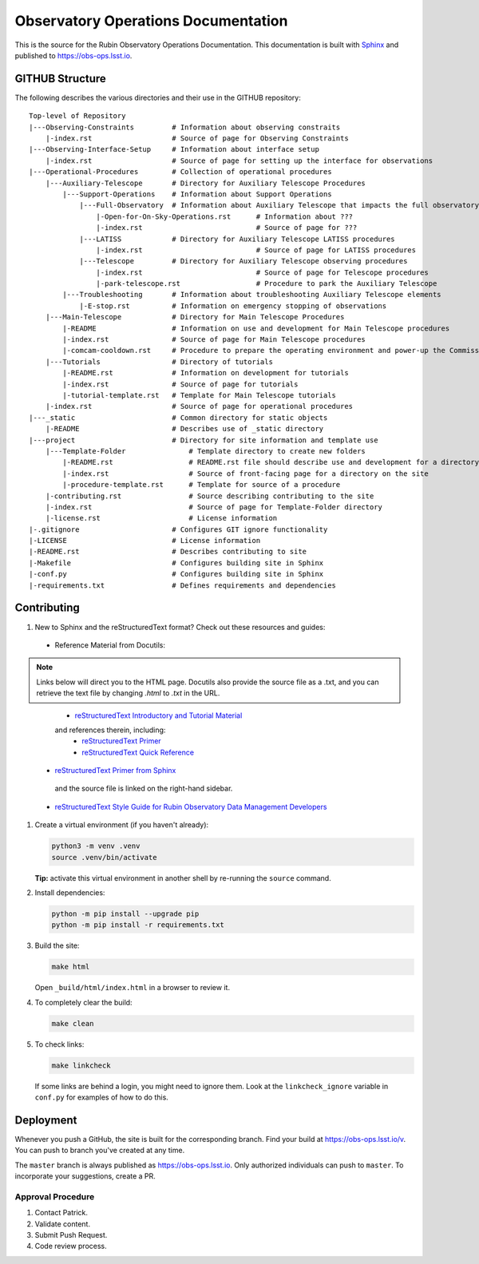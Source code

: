 ####################################
Observatory Operations Documentation
####################################

This is the source for the Rubin Observatory Operations Documentation.
This documentation is built with `Sphinx <https://www.sphinx-doc.org/en/master/>`__ and published to https://obs-ops.lsst.io.

GITHUB Structure
================

The following describes the various directories and their use in the GITHUB repository:

::

  Top-level of Repository
  |---Observing-Constraints         # Information about observing constraits
      |-index.rst                   # Source of page for Observing Constraints
  |---Observing-Interface-Setup     # Information about interface setup
      |-index.rst                   # Source of page for setting up the interface for observations
  |---Operational-Procedures        # Collection of operational procedures
      |---Auxiliary-Telescope       # Directory for Auxiliary Telescope Procedures
          |---Support-Operations    # Information about Support Operations
              |---Full-Observatory  # Information about Auxiliary Telescope that impacts the full observatory
                  |-Open-for-On-Sky-Operations.rst      # Information about ???
                  |-index.rst                           # Source of page for ???
              |---LATISS            # Directory for Auxiliary Telescope LATISS procedures
                  |-index.rst                           # Source of page for LATISS procedures
              |---Telescope         # Directory for Auxiliary Telescope observing procedures
                  |-index.rst                           # Source of page for Telescope procedures
                  |-park-telescope.rst                  # Procedure to park the Auxiliary Telescope
          |---Troubleshooting       # Information about troubleshooting Auxiliary Telescope elements
              |-E-stop.rst          # Information on emergency stopping of observations
      |---Main-Telescope            # Directory for Main Telescope Procedures
          |-README                  # Information on use and development for Main Telescope procedures
          |-index.rst               # Source of page for Main Telescope procedures
          |-comcam-cooldown.rst     # Procedure to prepare the operating environment and power-up the Commissioning Camera
      |---Tutorials                 # Directory of tutorials
          |-README.rst              # Information on development for tutorials
          |-index.rst               # Source of page for tutorials
          |-tutorial-template.rst   # Template for Main Telescope tutorials 
      |-index.rst                   # Source of page for operational procedures
  |---_static                       # Common directory for static objects
      |-README                      # Describes use of _static directory
  |---project                       # Directory for site information and template use
      |---Template-Folder               # Template directory to create new folders
          |-README.rst                  # README.rst file should describe use and development for a directory
          |-index.rst                   # Source of front-facing page for a directory on the site
          |-procedure-template.rst      # Template for source of a procedure
      |-contributing.rst                # Source describing contributing to the site
      |-index.rst                       # Source of page for Template-Folder directory
      |-license.rst                     # License information
  |-.gitignore                      # Configures GIT ignore functionality
  |-LICENSE                         # License information
  |-README.rst                      # Describes contributing to site
  |-Makefile                        # Configures building site in Sphinx
  |-conf.py                         # Configures building site in Sphinx
  |-requirements.txt                # Defines requirements and dependencies



Contributing
============

#. New to Sphinx and the reStructuredText format? Check out these resources and guides:

  * Reference Material from Docutils:

.. note:: 
       Links below will direct you to the HTML page. Docutils also provide the source file as a .txt, and you can retrieve the text file by changing `.html` to `.txt` in the URL. 
..

    - `reStructuredText Introductory and Tutorial Material <https://docutils.sourceforge.io/rst.html>`__
    and references therein, including:
       - `reStructuredText Primer <https://docutils.sourceforge.io/docs/user/rst/quickstart.html>`__
       - `reStructuredText Quick Reference <https://docutils.sourceforge.io/docs/user/rst/quickref.html>`__
  * `reStructuredText Primer from Sphinx <https://www.sphinx-doc.org/en/1.8/usage/restructuredtext/basics.html>`__
   and the source file is linked on the right-hand sidebar. 
  * `reStructuredText Style Guide for Rubin Observatory Data Management Developers <https://developer.lsst.io/restructuredtext/style.html>`__

#. Create a virtual environment (if you haven't already):

   .. code-block:: bash

      python3 -m venv .venv
      source .venv/bin/activate

   **Tip:** activate this virtual environment in another shell by re-running the ``source`` command.

#. Install dependencies:

   .. code-block:: bash

      python -m pip install --upgrade pip
      python -m pip install -r requirements.txt

#. Build the site:

   .. code-block:: bash

      make html

   Open ``_build/html/index.html`` in a browser to review it.

#. To completely clear the build:

   .. code-block:: bash

      make clean

#. To check links:

   .. code-block:: bash

      make linkcheck

   If some links are behind a login, you might need to ignore them.
   Look at the ``linkcheck_ignore`` variable in ``conf.py`` for examples of how to do this.

Deployment
==========

Whenever you push a GitHub, the site is built for the corresponding branch.
Find your build at https://obs-ops.lsst.io/v. You can push to branch you've created at any time.

The ``master`` branch is always published as https://obs-ops.lsst.io. Only authorized individuals can push to ``master``.
To incorporate your suggestions, create a PR.

Approval Procedure
------------------

#. Contact Patrick.

#. Validate content.

#. Submit Push Request.

#. Code review process.
